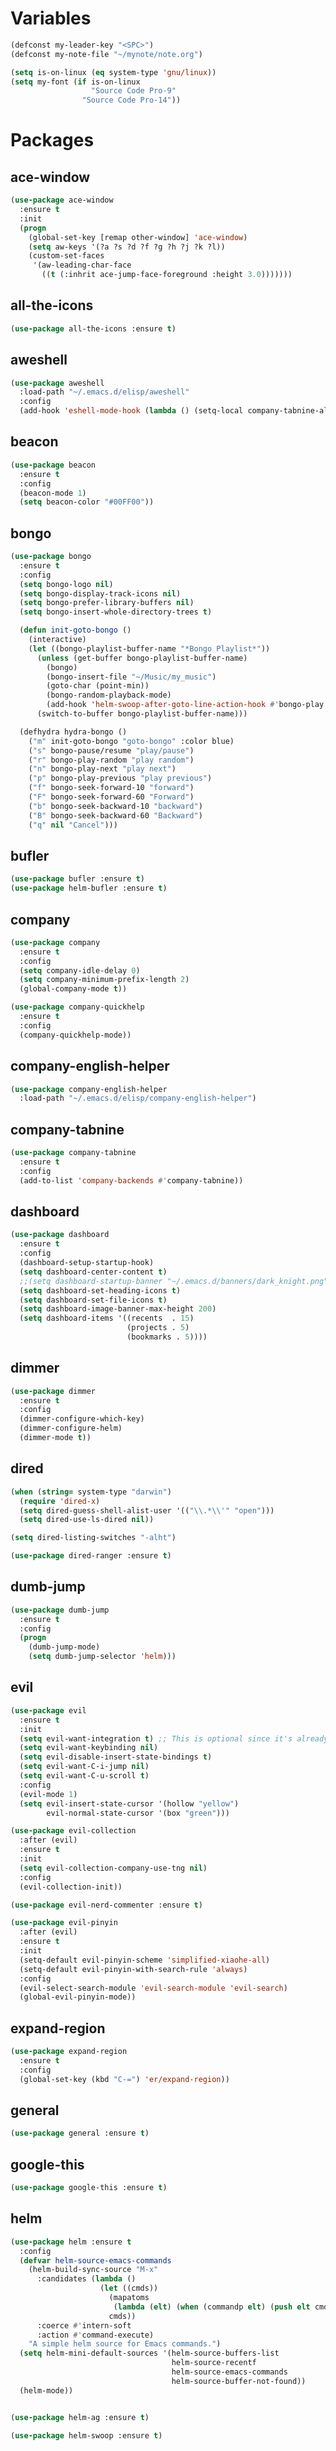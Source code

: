 #+STARTUP: overview 
#+PROPERTY: header-args :comments yes :results silent

* Variables
#+BEGIN_SRC emacs-lisp
  (defconst my-leader-key "<SPC>")
  (defconst my-note-file "~/mynote/note.org")

  (setq is-on-linux (eq system-type 'gnu/linux))
  (setq my-font (if is-on-linux
					"Source Code Pro-9"
				  "Source Code Pro-14"))
#+END_SRC
* Packages
** ace-window
#+BEGIN_SRC emacs-lisp
  (use-package ace-window
	:ensure t
	:init
	(progn
	  (global-set-key [remap other-window] 'ace-window)
	  (setq aw-keys '(?a ?s ?d ?f ?g ?h ?j ?k ?l))
	  (custom-set-faces
	   '(aw-leading-char-face
		 ((t (:inhrit ace-jump-face-foreground :height 3.0)))))))
#+END_SRC
** all-the-icons
#+BEGIN_SRC emacs-lisp
  (use-package all-the-icons :ensure t)
#+END_SRC
** aweshell
#+BEGIN_SRC emacs-lisp
  (use-package aweshell
	:load-path "~/.emacs.d/elisp/aweshell"
	:config
	(add-hook 'eshell-mode-hook (lambda () (setq-local company-tabnine-always-trigger nil))))
#+END_SRC
** beacon
#+BEGIN_SRC emacs-lisp
  (use-package beacon
	:ensure t
	:config
	(beacon-mode 1)
	(setq beacon-color "#00FF00"))
#+END_SRC
** bongo
#+BEGIN_SRC emacs-lisp
  (use-package bongo
	:ensure t
	:config
	(setq bongo-logo nil)
	(setq bongo-display-track-icons nil)
	(setq bongo-prefer-library-buffers nil)
	(setq bongo-insert-whole-directory-trees t)

	(defun init-goto-bongo ()
	  (interactive)
	  (let ((bongo-playlist-buffer-name "*Bongo Playlist*"))
		(unless (get-buffer bongo-playlist-buffer-name)
		  (bongo)
		  (bongo-insert-file "~/Music/my_music")
		  (goto-char (point-min))
		  (bongo-random-playback-mode)
		  (add-hook 'helm-swoop-after-goto-line-action-hook #'bongo-play nil t))
		(switch-to-buffer bongo-playlist-buffer-name)))

	(defhydra hydra-bongo ()
	  ("m" init-goto-bongo "goto-bongo" :color blue)
	  ("s" bongo-pause/resume "play/pause")
	  ("r" bongo-play-random "play random")
	  ("n" bongo-play-next "play next")
	  ("p" bongo-play-previous "play previous")
	  ("f" bongo-seek-forward-10 "forward")
	  ("F" bongo-seek-forward-60 "Forward")
	  ("b" bongo-seek-backward-10 "backward")
	  ("B" bongo-seek-backward-60 "Backward")
	  ("q" nil "Cancel")))
#+END_SRC
** bufler
#+BEGIN_SRC emacs-lisp
  (use-package bufler :ensure t)
  (use-package helm-bufler :ensure t)
#+END_SRC
** company
#+BEGIN_SRC emacs-lisp
  (use-package company
	:ensure t
	:config
	(setq company-idle-delay 0)
	(setq company-minimum-prefix-length 2)
	(global-company-mode t))

  (use-package company-quickhelp
	:ensure t
	:config
	(company-quickhelp-mode))
#+END_SRC
** company-english-helper
#+BEGIN_SRC emacs-lisp
  (use-package company-english-helper
	:load-path "~/.emacs.d/elisp/company-english-helper")
#+END_SRC
** company-tabnine
#+BEGIN_SRC emacs-lisp
  (use-package company-tabnine
    :ensure t
    :config
    (add-to-list 'company-backends #'company-tabnine))
#+END_SRC
** dashboard
#+BEGIN_SRC emacs-lisp
  (use-package dashboard
	:ensure t
	:config
	(dashboard-setup-startup-hook)
	(setq dashboard-center-content t)
	;;(setq dashboard-startup-banner "~/.emacs.d/banners/dark_knight.png")
	(setq dashboard-set-heading-icons t)
	(setq dashboard-set-file-icons t)
	(setq dashboard-image-banner-max-height 200)
	(setq dashboard-items '((recents  . 15)
							(projects . 5)
							(bookmarks . 5))))
#+END_SRC
** dimmer
#+BEGIN_SRC emacs-lisp
  (use-package dimmer
	:ensure t
	:config
	(dimmer-configure-which-key)
	(dimmer-configure-helm)
	(dimmer-mode t))
#+END_SRC
** dired
#+BEGIN_SRC emacs-lisp
  (when (string= system-type "darwin")       
	(require 'dired-x)
	(setq dired-guess-shell-alist-user '(("\\.*\\'" "open")))
	(setq dired-use-ls-dired nil))

  (setq dired-listing-switches "-alht")

  (use-package dired-ranger :ensure t)
#+END_SRC
** dumb-jump
#+BEGIN_SRC emacs-lisp
  (use-package dumb-jump
    :ensure t
    :config
    (progn
      (dumb-jump-mode)
      (setq dumb-jump-selector 'helm)))
#+END_SRC
** evil
#+BEGIN_SRC emacs-lisp
  (use-package evil
	:ensure t
	:init
	(setq evil-want-integration t) ;; This is optional since it's already set to t by default.
	(setq evil-want-keybinding nil)
	(setq evil-disable-insert-state-bindings t)
	(setq evil-want-C-i-jump nil)
	(setq evil-want-C-u-scroll t)
	:config
	(evil-mode 1)
	(setq evil-insert-state-cursor '(hollow "yellow")
		  evil-normal-state-cursor '(box "green")))

  (use-package evil-collection
	:after (evil)
	:ensure t
	:init
	(setq evil-collection-company-use-tng nil)
	:config
	(evil-collection-init))

  (use-package evil-nerd-commenter :ensure t)

  (use-package evil-pinyin
	:after (evil)
	:ensure t
	:init
	(setq-default evil-pinyin-scheme 'simplified-xiaohe-all)
	(setq-default evil-pinyin-with-search-rule 'always)
	:config
	(evil-select-search-module 'evil-search-module 'evil-search)
	(global-evil-pinyin-mode))
#+END_SRC
** expand-region
#+BEGIN_SRC emacs-lisp
  (use-package expand-region
    :ensure t
    :config
    (global-set-key (kbd "C-=") 'er/expand-region))
#+END_SRC
** general
#+BEGIN_SRC emacs-lisp
  (use-package general :ensure t)
#+END_SRC
** google-this
#+BEGIN_SRC emacs-lisp
  (use-package google-this :ensure t)
#+END_SRC
** helm
#+BEGIN_SRC emacs-lisp
  (use-package helm :ensure t
	:config
	(defvar helm-source-emacs-commands
	  (helm-build-sync-source "M-x"
		:candidates (lambda ()
					  (let ((cmds))
						(mapatoms
						 (lambda (elt) (when (commandp elt) (push elt cmds))))
						cmds))
		:coerce #'intern-soft
		:action #'command-execute)
	  "A simple helm source for Emacs commands.")
	(setq helm-mini-default-sources '(helm-source-buffers-list
									  helm-source-recentf
									  helm-source-emacs-commands
									  helm-source-buffer-not-found))
	(helm-mode))


  (use-package helm-ag :ensure t)

  (use-package helm-swoop :ensure t)
#+END_SRC
** highlight-blocks
#+BEGIN_SRC emacs-lisp
  (use-package highlight-blocks
	:ensure t
	:config
	(setq highlight-blocks--rainbow-colors
		  '("#000000" "#2F4F4F" "#006600" "#6272A4" "#44475A" "#BD93F9"))

	(setq highlight-blocks-max-face-count
		  (length highlight-blocks--rainbow-colors))

	(defun highlight-blocks--define-rainbow-colors (colors)
	  (dotimes (i (length colors))
		(face-spec-set
		 (intern (format "highlight-blocks-depth-%d-face" (1+ i)))
		 `((((class color) (background dark))  :background ,(nth i colors))
		   (((class color) (background light)) :background ,(nth i colors)))
		 'face-defface-spec)))

	(highlight-blocks--define-rainbow-colors highlight-blocks--rainbow-colors))
#+END_SRC
** highlight-thing
#+BEGIN_SRC emacs-lisp
  (use-package highlight-thing :ensure t)
#+END_SRC
** hungry-delete & aggresive-indent
#+BEGIN_SRC emacs-lisp
  (use-package hungry-delete
    :ensure t
    :config
    (global-hungry-delete-mode))
  (use-package aggressive-indent
    :ensure t
    :config
    (global-aggressive-indent-mode 1))
#+END_SRC
** hydra
#+BEGIN_SRC emacs-lisp
  (use-package hydra
	:ensure hydra
	:init
	(global-set-key
	 (kbd "C-x w")
	 (defhydra hydra-window ()
	   "window"
	   ("h" windmove-left)
	   ("j" windmove-down)
	   ("k" windmove-up)
	   ("l" windmove-right)
	   ("H" windmove-swap-states-left)
	   ("J" windmove-swap-states-down)
	   ("K" windmove-swap-states-up)
	   ("L" windmove-swap-states-right)
	   ("C-h" evil-window-move-far-left)
	   ("C-j" evil-window-move-very-bottom)
	   ("C-k" evil-window-move-very-top)
	   ("C-l" evil-window-move-far-right)
	   ("/" (lambda ()
			  (interactive)
			  (split-window-right)
			  (windmove-right))
		"v-split")
	   ("?" (lambda ()
			  (interactive)
			  (split-window-below)
			  (windmove-down))
		"h-split")
	   ("g" ace-window "goto")
	   ("s" ace-swap-window "swap")
	   ("d" ace-delete-window "del")
	   ("m" delete-other-windows "maximize" :color blue)
	   ("q" nil "cancel")
	   ))

	(defhydra hydra-buffer ()
	  "buffer"
	  ("j" switch-to-next-buffer)
	  ("k" switch-to-prev-buffer)
	  ("q" nil "cancel"))

	)
#+END_SRC
** ialign
#+BEGIN_SRC emacs-lisp
  (use-package ialign :ensure t)
#+END_SRC
** lsp
#+BEGIN_SRC emacs-lisp
  (use-package lsp-mode
	:ensure t
	:hook (
		   (prog-mode . lsp)
		   (lsp-mode . lsp-enable-which-key-integration))
	:commands lsp)

  ;; optionally
  (use-package lsp-ui
	:after (lsp-mode)
	:ensure t
	:commands lsp-ui-mode)

  (use-package helm-lsp
	:after (lsp-mode)
	:commands helm-lsp-workspace-symbol)
#+END_SRC
** magit
#+BEGIN_SRC emacs-lisp
  (use-package magit :ensure t)

  (use-package diff-hl
	:ensure t
	:config
	(global-diff-hl-mode)
	(defhydra hydra-diff-hl ()
	  "git diff"
	  ("j" diff-hl-next-hunk)
	  ("k" diff-hl-previous-hunk)
	  ("x" diff-hl-revert-hunk)
	  ("q" nil "cancel")))

#+END_SRC
** markdown
#+BEGIN_SRC emacs-lisp
  (use-package markdown-mode
	:ensure t
	:commands (markdown-mode gfm-mode)
	:mode (("README\\.md\\'" . gfm-mode)
		   ("\\.md\\'" . markdown-mode)
		   ("\\.markdown\\'" . markdown-mode))
	:init (setq markdown-command "multimarkdown"))
#+END_SRC
** neotree
#+BEGIN_SRC emacs-lisp
(use-package neotree :ensure t)
#+END_SRC
** org
#+BEGIN_SRC emacs-lisp
  (use-package org
	:ensure t
	:config
	(setq org-startup-with-inline-images t)
	(setq org-babel-python-command "python3")
	(org-babel-do-load-languages
	 'org-babel-load-languages
	 '((python . t)
	   (R . t)
	   (sql . t)
	   )))
#+END_SRC
** popwin
#+BEGIN_SRC emacs-lisp
  (use-package popwin
	:ensure t
	:config
	(popwin-mode t))
#+END_SRC
** projectile
#+BEGIN_SRC emacs-lisp
  (use-package projectile
    :ensure t
    :config
    (projectile-global-mode)
    (setq projectile-completion-system 'helm))

  (use-package helm-projectile
    :ensure t
    :config
    (helm-projectile-on))
#+END_SRC
** python
#+BEGIN_SRC emacs-lisp
  (use-package python-mode
	:ensure t
	:config
	(setq python-shell-interpreter "python3"))

  (use-package pyvenv
	:ensure t
	:config
	(pyvenv-mode 1))

  (use-package lsp-pyright
	:ensure t
	:hook (python-mode . (lambda ()
						   (require 'lsp-pyright)
						   (lsp)))
	:init
	(when (executable-find "python3")
	  (setq lsp-pyright-python-executable-cmd "python3")))

#+END_SRC
** quickrun
#+BEGIN_SRC emacs-lisp
  (use-package quickrun :ensure t)
#+END_SRC
** r-lang
#+BEGIN_SRC emacs-lisp
  (use-package ess :ensure t)
#+END_SRC
** rainbow-delimiters
#+BEGIN_SRC emacs-lisp
  (use-package rainbow-delimiters
	:ensure t
	:config
	(rainbow-delimiters-mode)
	(add-hook 'prog-mode-hook #'rainbow-delimiters-mode))
#+END_SRC
** restart-emacs
#+BEGIN_SRC emacs-lisp
  (use-package restart-emacs :ensure t)
#+END_SRC
** restclient
#+BEGIN_SRC emacs-lisp
  (use-package restclient
    :ensure t
    :mode ("\\.http\\'" . restclient-mode))
  (use-package company-restclient
    :ensure t
    :config
    (add-to-list 'company-backends 'company-restclient))
#+END_SRC
** rime
#+BEGIN_SRC emacs-lisp
  (use-package rime
	:ensure t
	:config
	(unless is-on-linux
	  (setq rime-librime-root "~/.emacs.d/librime/dist"))
	(setq rime-posframe-properties
		  (list :background-color "#282a36"
				:foreground-color "#bd93f9"
				:font my-font
				:internal-border-width 10))

	(setq default-input-method "rime"
		  rime-show-candidate 'minibuffer))
#+END_SRC
** smartparens
#+BEGIN_SRC emacs-lisp
  (use-package smartparens
	:ensure t
	:hook ('prog-mode . 'smartparens-mode))
#+END_SRC
** try
#+BEGIN_SRC emacs-lisp
  (use-package try :ensure t)
#+END_SRC
** undo-tree
#+BEGIN_SRC emacs-lisp
(use-package undo-tree
  :ensure t
  :init
  (global-undo-tree-mode))
#+END_SRC
** vterm
#+BEGIN_SRC emacs-lisp
  (use-package vterm
	:ensure t
	:hook (
		   (vterm-mode . (lambda () (setq-local global-hl-line-mode nil)))))

	(use-package exec-path-from-shell
	  :ensure t
	  :config
	  (when (memq window-system '(mac ns x))
		(exec-path-from-shell-initialize)))
#+END_SRC
** which-key
#+BEGIN_SRC emacs-lisp
  (use-package which-key
	:ensure t
	:config
	(which-key-mode)
	(setq which-key-idle-delay 0.5)
	(which-key-mode))
#+END_SRC
** yasnippet
#+BEGIN_SRC emacs-lisp
  (use-package yasnippet
    :ensure t
    :config
    (yas-reload-all)
    (add-hook 'prog-mode-hook #'yas-minor-mode))

  (use-package yasnippet-snippets
    :ensure t)
#+END_SRC
** youdao-dictionary
#+BEGIN_SRC emacs-lisp
  (use-package youdao-dictionary :ensure t)
#+END_SRC

* Configs
#+BEGIN_SRC emacs-lisp
  ;;custom file
  (setq custom-file (expand-file-name "~/.emacs.d/custom.el" user-emacs-directory))
  (load-file custom-file)

  ;;ido mode
  (setq indo-enable-flex-matching t)
  ;;(setq ido-everywhere t)
  ;;(ido-mode t)

  ;;diable error tone
  (setq ring-bell-function 'ignore)

  ;;no backup file
  (setq make-backup-files nil)
  (setq auto-save-default nil)

  ;;show recent file
  (recentf-mode 1)
  (setq recentf-max-menu-items 15)

  ;;delete selection
  (delete-selection-mode 1)

  ;;paste from clipboard
  (setq x-select-enable-clipboard t)

  ;;replace Yes/No with y/n
  (fset 'yes-or-no-p 'y-or-n-p)

  ;;exec-path
  (add-to-list 'exec-path "/usr/local/bin")

  ;;emacs deamon
  (unless (server-running-p) (server-start))

  ;;tab-width
  (setq tab-width 4)

#+END_SRC

* org-capture
#+begin_src emacs-lisp
  (global-set-key (kbd "C-c c") 'org-capture)
  (setq org-capture-templates
		'(("n" "new" entry (file+headline my-note-file "Note") "** %^{title}\n%U\n")
		  ("p" "paste" entry (file+headline my-note-file "Note") "** %^{title}\n%U\n\n%c")
		  ("c" "code" entry (file+headline my-note-file "Note") "** %^{title}\n%U\n\n#+begin_src\n%c\n#+end_src")))
#+end_src
* UI
#+BEGIN_SRC emacs-lisp
  ;;theme
  (use-package dracula-theme
	:ensure t
	:config
	(set-cursor-color "#00ff00")
	(load-theme 'dracula))

  (use-package doom-modeline
	:ensure t
	:init (doom-modeline-mode 1)
	:config
	(setq doom-modeline-major-mode-icon nil)
	(setq doom-modeline-height 1)
	(set-face-attribute 'mode-line nil :family "Source Code Pro" :height 150)
	(set-face-attribute 'mode-line-inactive nil :family "Source Code Pro" :height 150))

  ;; set transparency
  (set-frame-parameter (selected-frame) 'alpha '(90 90))
  (add-to-list 'default-frame-alist '(alpha 90 90))

  ;; (require 'nano)
  ;; (require 'nano-theme-dark)

  ;;font
  (add-to-list 'default-frame-alist `(font . ,my-font))
  (unless is-on-linux
	(set-fontset-font t 'symbol (font-spec :family "Apple Color Emoji") nil 'prepend))

  ;;hide tool bar
  (tool-bar-mode -1)

  ;;hide scroll bar
  (scroll-bar-mode -1)

  ;;hide menu bar
  ;; (unless (display-graphic-p)
  ;;   (menu-bar-mode -1))
  (menu-bar-mode -1)

  ;;show line number
  (global-linum-mode t)

  ;;disable welcome page
  (setq inhibit-splash-screen t)

  ;;default open with full screen
  (setq initial-frame-alist (quote ((fullscreen . maximized))))

  ;;set cursor type
  (setq-default cursor-type 'box)
  (set-cursor-color "#00ff00")
  (blink-cursor-mode 0)

  ;;show match ()
  (add-hook 'emacs-lisp-mode-hook 'show-paren-mode)

  ;;highlight current line
  (when (display-graphic-p)
	(global-hl-line-mode))

  (setq visible-bell nil)

  ;;Display lambda as λ
  (global-prettify-symbols-mode 1)
  (setq prettify-symbols-alist '(("lambda" . 955)))

#+END_SRC
* Keybindings
** general
#+BEGIN_SRC emacs-lisp
  (general-create-definer my-leader-def
	:states '(normal insert visual emacs)
	:keymaps 'override
	:prefix my-leader-key
	:non-normal-prefix "C-,")

  (general-define-key
   :states '(normal visual)
   "." 'avy-goto-char-timer)

  (general-define-key
   "<f5>" 'revert-buffer
   "M-x" 'helm-M-x
   "M-y" 'helm-show-kill-ring
   "M-RET" 'lsp-execute-code-action

   "C-;" 'helm-mini
   "C-s" 'helm-swoop-without-pre-input
   "C-x b" 'bufler-list
   "C-x C-f" 'helm-find-files)
#+END_SRC
** leader-keys
*** a-key
#+BEGIN_SRC emacs-lisp
  (my-leader-def
	"<SPC>" 'helm-mini
	"q" '((lambda ()
			(interactive)
			(progn
			  (kill-current-buffer)
			  (when (> (length (window-list)) 1)
				(delete-window))))
		  :wk "kill-buffer")
	"]" 'dumb-jump-go
	"[" 'dumb-jump-back)
#+END_SRC
*** buffer
#+BEGIN_SRC emacs-lisp
  (my-leader-def
	"b" '(:wk "buffer")

	"<tab>" 'evil-switch-to-windows-last-buffer
	"bb" 'bufler
	"bx" 'kill-current-buffer
	"bs" '(hydra-buffer/body :wk "switch buffer"))
#+END_SRC
*** commenter
#+BEGIN_SRC emacs-lisp
  (my-leader-def
	"c" '(:wk "commenter")

	"cc" 'evilnc-comment-or-uncomment-lines
	"cp" 'evilnc-copy-and-comment-lines
	"cb" 'evilnc-comment-or-uncomment-paragraphs)
#+END_SRC
*** file
#+BEGIN_SRC emacs-lisp
  (my-leader-def
	"f" '(:wk "file")

	"fe" '((lambda () (interactive) (find-file "~/.emacs.d/myinit.org"))
		   :wk "open config")
	"fE" '((lambda () (interactive) (org-babel-load-file (expand-file-name "~/.emacs.d/myinit.org")))
		   :wk "reload config")
	"ff" 'helm-find-files
	"fr" 'helm-recentf
	"fR" 'revert-buffer
	"fd" 'dired
	"fs" 'save-buffer
	"fS" 'save-some-buffers
	"ft" 'neotree-toggle
	"fp" '(lambda () (interactive) (when (file-exists-p (current-kill 0))
								(find-file (current-kill 0)))))
#+END_SRC
*** git
#+BEGIN_SRC emacs-lisp
  (my-leader-def
	"g" '(:wk "git")

	"gg" 'magit-status
	"gd" 'hydra-diff-hl/body)
#+END_SRC
*** jump
#+BEGIN_SRC emacs-lisp
  (my-leader-def
	"j" '(:wk "jump")

	"jg" 'dumb-jump-go
	"jb" 'dumb-jump-back
	"jq" 'dumb-jump-quick-look
	"jj" 'avy-goto-char-timer
	"jw" 'avy-goto-word-1
	"jl" 'avy-goto-line)
#+END_SRC
*** language
#+BEGIN_SRC emacs-lisp
  (my-leader-def
	"l" '(:wk "language")

	"lR" 'quickrun)
#+END_SRC
*** music
#+BEGIN_SRC emacs-lisp
  (my-leader-def
	;; music
	"m" '(:wk "music")
	"mM" '(hydra-bongo/body :wk "music")
	"mm" '(init-goto-bongo :wk "goto music")
	"m <SPC>" 'bongo-pause/resume
	"ms" 'bongo-pause/resume
	"mr" 'bongo-play-random
	"mn" 'bongo-play-next
	"mp" 'bongo-play-previous
	"mf" 'bongo-seek-forward-10
	"mF" 'bongo-seek-forward-60
	"mb" 'bongo-seek-backward-10
	"mB" 'bongo-seek-backward-60)
#+END_SRC
*** note
#+BEGIN_SRC emacs-lisp
  (my-leader-def
	"n" '(:wk "note")
	"nn" 'org-capture
	"nf" '((lambda () (interactive) (find-file my-note-file))
		   :wk "open note"))
#+END_SRC
*** project
#+BEGIN_SRC emacs-lisp
  (my-leader-def
	"p" '(:wk "project")

	"pp" 'projectile-command-map
	"pt" 'projectile-run-vterm
	"ps" 'helm-multi-swoop-projectile)
#+END_SRC
*** quit
#+BEGIN_SRC emacs-lisp
  (my-leader-def
	"<ESC>" '(:wk "quit")
	"<ESC> <ESC>" 'save-buffers-kill-terminal
	"<ESC> 1" 'restart-emacs)
#+END_SRC
*** search
#+BEGIN_SRC emacs-lisp
  (my-leader-def
	"s" '(:wk "search")

	"sa" 'helm-ag
	"ss" 'helm-swoop
	"sS" 'helm-multi-swoop
	"sg" 'google-this
	"sd" '(lambda () (interactive)
			(if (display-graphic-p)
				(youdao-dictionary-search-at-point-posframe)
			  (youdao-dictionary-search-at-point+)))
	"sp" 'helm-projectile-ag
	"sl" 'browse-url)
#+END_SRC
*** terminal
#+BEGIN_SRC emacs-lisp
  (my-leader-def
	;; terminal
	"t" '(:wk "terminal")
	"te" 'aweshell-dedicated-toggle
	"tE" 'aweshell-new
	"tt" '((lambda ()
			 (interactive)
			 (let ((buf-name "vterm"))
			   (if (get-buffer buf-name)
				   (switch-to-buffer buf-name)
				 (vterm))))
		   :wk "terminal")
	"to" '(vterm-other-window :wk "vterm other window")
	"tT" '(vterm :wk "new terminal"))
#+END_SRC
*** toggle
#+BEGIN_SRC emacs-lisp
  (my-leader-def
	"T" '(:wk "toggle")

	"Te" 'toggle-company-english-helper

	"Th" '(:wk "toggle-highlight")
	"Thh" '((lambda ()
			  (interactive)
			  (if highlight-thing-mode
				  (highlight-thing-mode -1)
				(highlight-thing-mode 1)))
			:wk "toggle-highlight-thing")

	"Thb" '((lambda ()
			  (interactive)
			  (if highlight-blocks-mode
				  (highlight-blocks-mode -1)
				(highlight-blocks-mode 1)))
			:wk "toggle-highlight-blocks")

	"Tt" '((lambda ()
			 (interactive)
			 (let ((alpha (frame-parameter nil 'alpha)))
			   (set-frame-parameter
				nil 'alpha
				(if (eql (cond ((numberp alpha) alpha)
							   ((numberp (cdr alpha)) (cdr alpha))
							   ;; Also handle undocumented (<active> <inactive>) form.
							   ((numberp (cadr alpha)) (cadr alpha)))
						 100)
					'(85 . 50) '(100 . 100)))))
		   :wk "toggle-transparency"))
#+END_SRC
*** window
#+BEGIN_SRC emacs-lisp
  (my-leader-def
	"w" '(:wk "window")

	"ww" 'hydra-window/body
	"wt" 'awesome-fast-switch/body
	"wh" 'windmove-left
	"wj" 'windmove-down
	"wk" 'windmove-up
	"wl" 'windmove-right
	"wH" 'windmove-swap-states-left
	"wJ" 'windmove-swap-states-down
	"wK" 'windmove-swap-states-up
	"wL" 'windmove-swap-states-right
	"wg" 'ace-window
	"ws" 'ace-swap-window
	"w/" 'split-window-right
	"w?" 'split-window-below
	"wm" 'delete-other-windows
	"wd" 'delete-window)
#+END_SRC

** major-mode-keys
*** bufler-list-mode
#+BEGIN_SRC emacs-lisp
  (general-define-key
   :states 'normal
   :keymaps 'bufler-list-mode-map
   "r" 'bufler-list
   "q" '(lambda ()
		  (interactive)
		  (progn
			(kill-current-buffer)
			(when (> (length (window-list)) 1)
			  (delete-window))))
   "d" '(lambda ()
		  (interactive)
		  (when
			  (yes-or-no-p "kill buffer?")
			(bufler-list-buffer-kill)))
   "s" 'bufler-list-buffer-save
   "RET" 'bufler-list-buffer-switch)
#+END_SRC
*** bongo-playlist-mode
#+BEGIN_SRC emacs-lisp
  (general-define-key
   :states 'normal
   :keymaps 'bongo-playlist-mode-map
   "RET" 'bongo-play
   "TAB" 'bongo-toggle-collapsed
   "J" 'bongo-next-header-line
   "K" 'bongo-previous-header-line
   "r" 'bongo-play-random
   "s" 'bongo-pause/resume
   "f" 'bongo-seek-forward-10
   "F" 'bongo-seek-forward-60
   "b" 'bongo-seek-backward-10
   "B" 'bongo-seek-backward-60
   "q" 'evil-switch-to-windows-last-buffer
   "Q" 'bongo-stop)
#+END_SRC
*** dired-mode
#+BEGIN_SRC emacs-lisp
  (general-define-key
   :states 'normal
   :keymaps 'dired-mode-map
   "O" 'dired-do-shell-command
   "Y" 'dired-ranger-copy
   "p" 'dired-ranger-paste
   "P" 'dired-ranger-move)
#+END_SRC
*** python-mode
#+BEGIN_SRC emacs-lisp
  (general-define-key
   :states 'normal
   :prefix my-leader-key
   :keymaps 'python-mode-map
   "l" '(:wk "python")
   "lf" 'lsp-format-buffer
   "lr" 'lsp-rename
   "ld" 'lsp-find-definition)
#+END_SRC
*** org-mode
#+BEGIN_SRC emacs-lisp
  (general-define-key
   :states 'normal
   :prefix my-leader-key
   :keymaps 'org-mode-map
   "l" '(:wk "org")
   "ll" 'org-babel-remove-result
   "lr" 'org-ctrl-c-ctrl-c
   "lt" 'org-insert-structure-template)
#+END_SRC
